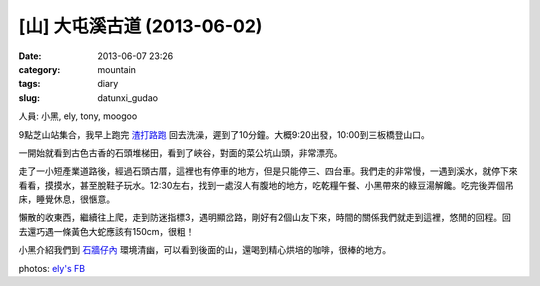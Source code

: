 [山] 大屯溪古道 (2013-06-02)
###################################
:date: 2013-06-07 23:26
:category: mountain
:tags: diary
:slug: datunxi_gudao

人員: 小黑, ely, tony, moogoo

9點芝山站集合，我早上跑完 `渣打路跑 <|filename|/run/2013-06-02_chartered.rst>`_ 回去洗澡，遲到了10分鐘。大概9:20出發，10:00到三板橋登山口。

一開始就看到古色古香的石頭堆梯田，看到了峽谷，對面的菜公坑山頭，非常漂亮。

.. image:: /static/images/2013-06-02_datunxi/datunxi1.jpg
   :width: 500 px

走了一小短產業道路後，經過石頭古厝，這裡也有停車的地方，但是只能停三、四台車。我們走的非常慢，一遇到溪水，就停下來看看，摸摸水，甚至脫鞋子玩水。12:30左右，找到一處沒人有腹地的地方，吃乾糧午餐、小黑帶來的綠豆湯解饞。吃完後弄個吊床，睡覺休息，很愜意。

.. image:: /static/images/2013-06-02_datunxi/datunxi2.jpg
   :width: 500 px

懶散的收東西，繼續往上爬，走到防迷指標3，遇明顯岔路，剛好有2個山友下來，時間的關係我們就走到這裡，悠閒的回程。回去還巧遇一條黃色大蛇應該有150cm，很粗！

小黑介紹我們到 `石牆仔內 <http://www.shi1871.com/>`__ 環境清幽，可以看到後面的山，還喝到精心烘培的咖啡，很棒的地方。


photos: `ely's FB <https://www.facebook.com/media/set/?set=at.10151824145524606.1073741826.566224605.573061288&type=1>`__

